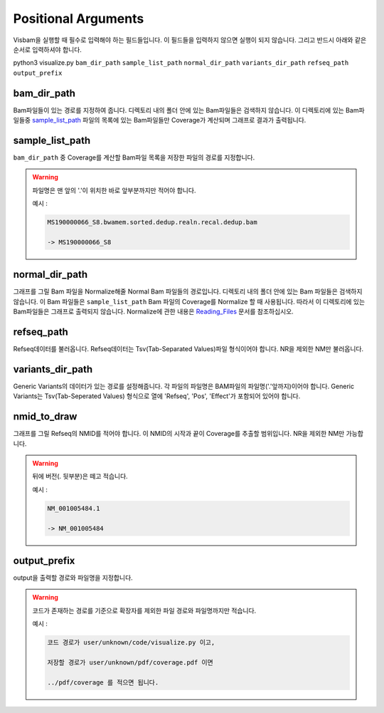 Positional Arguments
=====================

Visbam을 실행할 때 필수로 입력해야 하는 필드들입니다.
이 필드들을 입력하지 않으면 실행이 되지 않습니다.
그리고 반드시 아래와 같은 순서로 입력하셔야 합니다.

python3 visualize.py ``bam_dir_path`` ``sample_list_path`` ``normal_dir_path``
``variants_dir_path`` ``refseq_path`` ``output_prefix``


bam_dir_path
------------

Bam파일들이 있는 경로를 지정하여 줍니다.
디렉토리 내의 폴더 안에 있는 Bam파일들은 검색하지 않습니다.
이 디렉토리에 있는 Bam파일들중
sample_list_path_ 파일의 목록에 있는 Bam파일들만 Coverage가 계산되며
그래프로 결과가 출력됩니다. 


sample_list_path 
----------------

``bam_dir_path`` 중 Coverage를 계산할 Bam파일 목록을
저장한 파일의 경로를 지정합니다.

.. warning::
    파일명은 맨 앞의 '.'이 위치한 바로 앞부분까지만 적어야 합니다.
   
    예시 :

    .. code::
        
       MS190000066_S8.bwamem.sorted.dedup.realn.recal.dedup.bam
       
       -> MS190000066_S8


normal_dir_path 
---------------

그래프를 그릴 Bam 파일을 Normalize해줄 Normal Bam 파일들의 경로입니다.
디렉토리 내의 폴더 안에 있는 Bam 파일들은 검색하지 않습니다.
이 Bam 파일들은 ``sample_list_path`` Bam 파일의 Coverage를 Normalize 할 때 사용됩니다.
따라서 이 디렉토리에 있는 Bam파일들은 그래프로 출력되지 않습니다.
Normalize에 관한 내용은 Reading_Files_ 문서를 참조하십시오.

.. _Reading_Files: https://visbam.readthedocs.io/en/latest/process/read_files.html#normal-bam


refseq_path
-----------

Refseq데이터를 불러옵니다.
Refseq데이터는 Tsv(Tab-Separated Values)파일 형식이어야 합니다.
NR을 제외한 NM만 불러옵니다. 


variants_dir_path
-----------------

Generic Variants의 데이터가 있는 경로를 설정해줍니다.
각 파일의 파일명은 BAM파일의 파일명('.'앞까지)이어야 합니다.
Generic Variants는 Tsv(Tab-Seperated Values) 형식으로
열에 'Refseq', 'Pos', 'Effect'가 포함되어 있어야 합니다.



nmid_to_draw
------------

그래프를 그릴 Refseq의 NMID를 적어야 합니다.
이 NMID의 시작과 끝이 Coverage를 추출할 범위입니다.
NR을 제외한 NM만 가능합니다.

.. warning::
    뒤에 버전(. 뒷부분)은 떼고 적습니다.
   
    예시 :

    .. code::
      
       NM_001005484.1  
       
       -> NM_001005484




output_prefix
-------------

output을 출력할 경로와 파일명을 지정합니다.


.. warning::
    코드가 존재하는 경로를 기준으로
    확장자를 제외한
    파일 경로와 파일명까지만 적습니다.

    예시 :

    .. code::
      
       코드 경로가 user/unknown/code/visualize.py 이고,

       저장할 경로가 user/unknown/pdf/coverage.pdf 이면

       ../pdf/coverage 를 적으면 됩니다.
